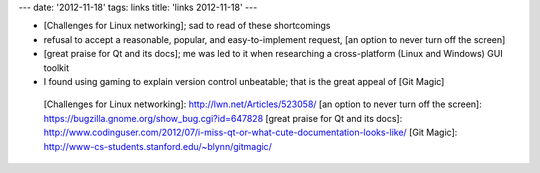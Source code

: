 ---
date: '2012-11-18'
tags: links
title: 'links 2012-11-18'
---

-   [Challenges for Linux networking]; sad to read of these shortcomings
-   refusal to accept a reasonable, popular, and easy-to-implement
    request, [an option to never turn off the screen]
-   [great praise for Qt and its docs]; me was led to it when
    researching a cross-platform (Linux and Windows) GUI toolkit
-   I found using gaming to explain version control unbeatable; that is
    the great appeal of [Git Magic]

  [Challenges for Linux networking]: http://lwn.net/Articles/523058/
  [an option to never turn off the screen]: https://bugzilla.gnome.org/show_bug.cgi?id=647828
  [great praise for Qt and its docs]: http://www.codinguser.com/2012/07/i-miss-qt-or-what-cute-documentation-looks-like/
  [Git Magic]: http://www-cs-students.stanford.edu/~blynn/gitmagic/
